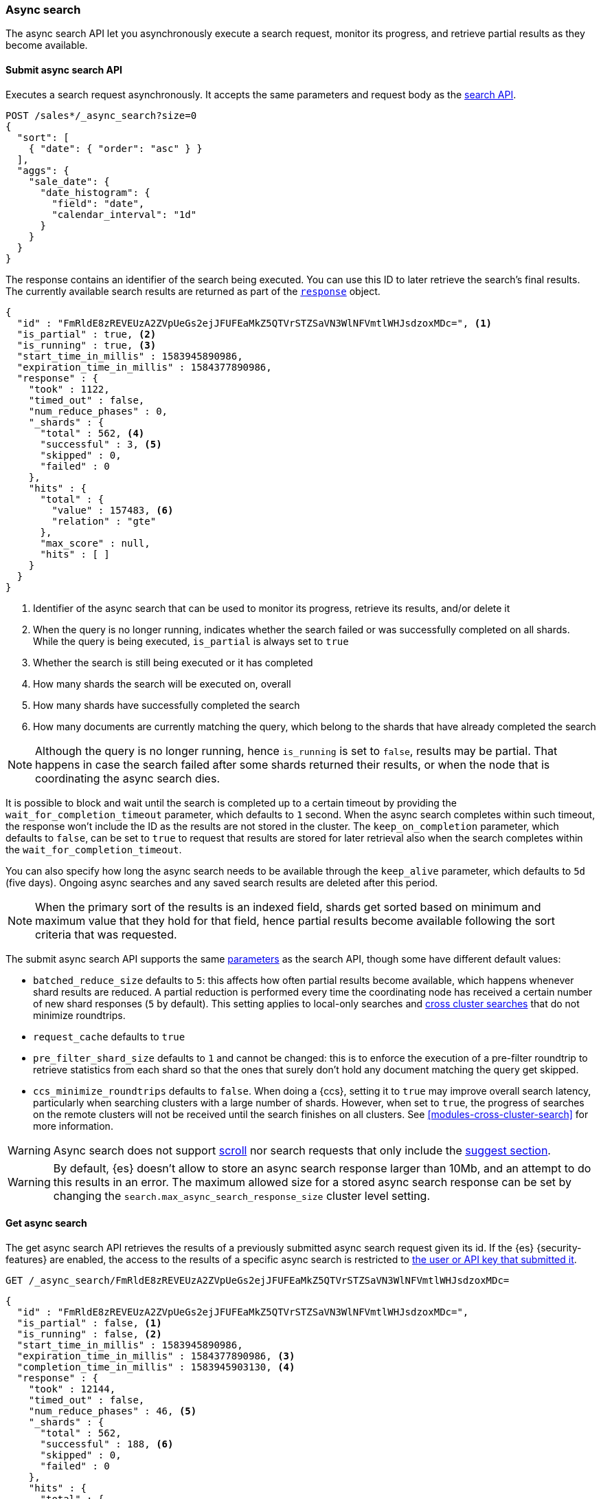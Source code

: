 [role="xpack"]
[[async-search]]
=== Async search

The async search API let you asynchronously execute a search request, monitor
its progress, and retrieve partial results as they become available.

[[submit-async-search]]
==== Submit async search API

Executes a search request asynchronously. It accepts the same parameters and
request body as the <<search-search,search API>>.

[source,console,id=submit-async-search-date-histogram-example]
--------------------------------------------------
POST /sales*/_async_search?size=0
{
  "sort": [
    { "date": { "order": "asc" } }
  ],
  "aggs": {
    "sale_date": {
      "date_histogram": {
        "field": "date",
        "calendar_interval": "1d"
      }
    }
  }
}
--------------------------------------------------
// TEST[setup:sales]
// TEST[s/size=0/size=0&wait_for_completion_timeout=10s&keep_on_completion=true/]

The response contains an identifier of the search being executed. You can use
this ID to later retrieve the search's final results. The currently available
search results are returned as part of the
<<search-api-response-body,`response`>> object.

[source,console-result]
--------------------------------------------------
{
  "id" : "FmRldE8zREVEUzA2ZVpUeGs2ejJFUFEaMkZ5QTVrSTZSaVN3WlNFVmtlWHJsdzoxMDc=", <1>
  "is_partial" : true, <2>
  "is_running" : true, <3>
  "start_time_in_millis" : 1583945890986,
  "expiration_time_in_millis" : 1584377890986,
  "response" : {
    "took" : 1122,
    "timed_out" : false,
    "num_reduce_phases" : 0,
    "_shards" : {
      "total" : 562, <4>
      "successful" : 3, <5>
      "skipped" : 0,
      "failed" : 0
    },
    "hits" : {
      "total" : {
        "value" : 157483, <6>
        "relation" : "gte"
      },
      "max_score" : null,
      "hits" : [ ]
    }
  }
}
--------------------------------------------------
// TESTRESPONSE[s/FmRldE8zREVEUzA2ZVpUeGs2ejJFUFEaMkZ5QTVrSTZSaVN3WlNFVmtlWHJsdzoxMDc=/$body.id/]
// TESTRESPONSE[s/"is_partial" : true/"is_partial": $body.is_partial/]
// TESTRESPONSE[s/"is_running" : true/"is_running": $body.is_running/]
// TESTRESPONSE[s/1583945890986/$body.start_time_in_millis/]
// TESTRESPONSE[s/1584377890986/$body.expiration_time_in_millis/]
// TESTRESPONSE[s/"response"/"completion_time_in_millis": $body.completion_time_in_millis,\n  "response"/]
// TESTRESPONSE[s/"took" : 1122/"took": $body.response.took/]
// TESTRESPONSE[s/"num_reduce_phases" : 0,//]
// TESTRESPONSE[s/"total" : 562/"total": $body.response._shards.total/]
// TESTRESPONSE[s/"successful" : 3/"successful": $body.response._shards.successful/]
// TESTRESPONSE[s/"value" : 157483/"value": $body.response.hits.total.value/]
// TESTRESPONSE[s/"relation" : "gte"/"relation": $body.response.hits.total.relation/]
// TESTRESPONSE[s/"hits" : \[ \]\n\s\s\s\s\}/"hits" : \[\]},"aggregations":  $body.response.aggregations/]

<1> Identifier of the async search that can be used to monitor its progress,
retrieve its results, and/or delete it
<2> When the query is no longer running, indicates whether the search failed
or was successfully completed on all shards. While the query is being
executed, `is_partial` is always set to `true`
<3> Whether the search is still being executed or it has completed
<4> How many shards the search will be executed on, overall
<5> How many shards have successfully completed the search
<6> How many documents are currently matching the query, which belong to the
shards that have already completed the search

NOTE: Although the query is no longer running, hence `is_running` is set to
`false`, results may be partial. That happens in case the search failed after
some shards returned their results, or when the node that is coordinating the
 async search dies.

It is possible to block and wait until the search is completed up to a certain
timeout by providing the `wait_for_completion_timeout` parameter, which
defaults to `1` second. When the async search completes within such timeout,
the response won't include the ID as the results are not stored in the cluster.
The `keep_on_completion` parameter, which defaults to `false`, can be set to
`true` to request that results are stored for later retrieval also when the
search completes within the `wait_for_completion_timeout`.

You can also specify how long the async search needs to be available through the
`keep_alive` parameter, which defaults to `5d` (five days). Ongoing async
searches and any saved search results are deleted after this period.

NOTE: When the primary sort of the results is an indexed field, shards get
sorted based on minimum and maximum value that they hold for that field, hence
partial results become available following the sort criteria that was requested.

The submit async search API supports the same
<<search-search-api-query-params,parameters>> as the search API, though some
have different default values:

* `batched_reduce_size` defaults to `5`: this affects how often partial results
become available, which happens whenever shard results are reduced. A partial
reduction is performed every time the coordinating node has received a certain
number of new shard responses (`5` by default). This setting applies to local-only
searches and <<modules-cross-cluster-search,cross cluster searches>> that do not minimize
roundtrips.
* `request_cache` defaults to `true`
* `pre_filter_shard_size` defaults to `1` and cannot be changed: this is to
enforce the execution of a pre-filter roundtrip to retrieve statistics from
each shard so that the ones that surely don't hold any document matching the
query get skipped.
* `ccs_minimize_roundtrips` defaults to `false`. When doing a {ccs}, setting
it to `true` may improve overall search latency, particularly when searching
clusters with a large number of shards. However, when set to `true`, the progress
of searches on the remote clusters will not be received until the search finishes
on all clusters. See <<modules-cross-cluster-search>> for more information.


WARNING: Async search does not support <<scroll-search-results,scroll>>
nor search requests that only include the <<search-suggesters,suggest section>>.

WARNING: By default, {es} doesn't allow to store an async search response
larger than 10Mb, and an attempt to do this results in an error. The maximum
allowed size for a stored async search response can be set by changing the
`search.max_async_search_response_size` cluster level setting.

[[get-async-search]]
==== Get async search

The get async search API retrieves the results of a previously submitted async
search request given its id. If the {es} {security-features} are enabled, the
access to the results of a specific async search is restricted to
<<can-access-resources-check,the user or API key that submitted it>>.

[source,console,id=get-async-search-date-histogram-example]
--------------------------------------------------
GET /_async_search/FmRldE8zREVEUzA2ZVpUeGs2ejJFUFEaMkZ5QTVrSTZSaVN3WlNFVmtlWHJsdzoxMDc=
--------------------------------------------------
// TEST[continued s/FmRldE8zREVEUzA2ZVpUeGs2ejJFUFEaMkZ5QTVrSTZSaVN3WlNFVmtlWHJsdzoxMDc=/\${body.id}/]

[source,console-result]
--------------------------------------------------
{
  "id" : "FmRldE8zREVEUzA2ZVpUeGs2ejJFUFEaMkZ5QTVrSTZSaVN3WlNFVmtlWHJsdzoxMDc=",
  "is_partial" : false, <1>
  "is_running" : false, <2>
  "start_time_in_millis" : 1583945890986,
  "expiration_time_in_millis" : 1584377890986, <3>
  "completion_time_in_millis" : 1583945903130, <4>
  "response" : {
    "took" : 12144,
    "timed_out" : false,
    "num_reduce_phases" : 46, <5>
    "_shards" : {
      "total" : 562,
      "successful" : 188, <6>
      "skipped" : 0,
      "failed" : 0
    },
    "hits" : {
      "total" : {
        "value" : 456433,
        "relation" : "eq"
      },
      "max_score" : null,
      "hits" : [ ]
    },
    "aggregations" : { <7>
      "sale_date" :  {
        "buckets" : []
      }
    }
  }
}
--------------------------------------------------
// TESTRESPONSE[s/FmRldE8zREVEUzA2ZVpUeGs2ejJFUFEaMkZ5QTVrSTZSaVN3WlNFVmtlWHJsdzoxMDc=/$body.id/]
// TESTRESPONSE[s/"is_partial" : true/"is_partial" : false/]
// TESTRESPONSE[s/"is_running" : true/"is_running" : false/]
// TESTRESPONSE[s/1583945890986/$body.start_time_in_millis/]
// TESTRESPONSE[s/1584377890986/$body.expiration_time_in_millis/]
// TESTRESPONSE[s/1583945903130/$body.completion_time_in_millis/]
// TESTRESPONSE[s/"took" : 12144/"took": $body.response.took/]
// TESTRESPONSE[s/"total" : 562/"total": $body.response._shards.total/]
// TESTRESPONSE[s/"successful" : 188/"successful": $body.response._shards.successful/]
// TESTRESPONSE[s/"value" : 456433/"value": $body.response.hits.total.value/]
// TESTRESPONSE[s/"buckets" : \[\]/"buckets": $body.response.aggregations.sale_date.buckets/]
// TESTRESPONSE[s/"num_reduce_phases" : 46,//]

<1> When the query is no longer running, indicates whether the search failed
or was successfully completed on all shards. While the query is being
executed, `is_partial` is always set to `true`
<2> Whether the search is still being executed or it has completed
<3> When the async search will expire
<4> When the async search has finished, the completion_time is indicated (start_time + took)
<5> Indicates how many reductions of the results have been performed. If this
number increases compared to the last retrieved results, you can expect
additional results included in the search response
<6> Indicates how many shards have executed the query. Note that in order for
shard results to be included in the search response, they need to be reduced
first.
<7> Partial aggregations results, coming from the shards that have already
completed the execution of the query.

The `wait_for_completion_timeout` parameter can also be provided when calling
the Get Async Search API, in order to wait for the search to be completed up
until the provided timeout. Final results will be returned if available before
the timeout expires, otherwise the currently available results will be returned
once the timeout expires. By default no timeout is set meaning that the
currently available results will be returned without any additional wait.

The `keep_alive` parameter specifies how long the async search should be
available in the cluster. When not specified, the `keep_alive` set with the
corresponding submit async request will be used. Otherwise, it is possible to
override such value and extend the validity of the request. When this period
expires, the search, if still running, is cancelled. If the search is completed,
its saved results are deleted.


[[get-async-search-status]]
==== Get async search status

The get async search status API, without retrieving search results, shows only
the status of a previously submitted async search request given its `id`. If the
{es} {security-features} are enabled, the access to the get async search status
API is restricted to the <<built-in-roles, monitoring_user role>>.

[source,console,id=get-async-search-status-example]
--------------------------------------------------
GET /_async_search/status/FmRldE8zREVEUzA2ZVpUeGs2ejJFUFEaMkZ5QTVrSTZSaVN3WlNFVmtlWHJsdzoxMDc=
--------------------------------------------------
// TEST[continued s/FmRldE8zREVEUzA2ZVpUeGs2ejJFUFEaMkZ5QTVrSTZSaVN3WlNFVmtlWHJsdzoxMDc=/\${body.id}/]

[source,console-result]
--------------------------------------------------
{
  "id" : "FmRldE8zREVEUzA2ZVpUeGs2ejJFUFEaMkZ5QTVrSTZSaVN3WlNFVmtlWHJsdzoxMDc=",
  "is_running" : true,
  "is_partial" : true,
  "start_time_in_millis" : 1583945890986,
  "expiration_time_in_millis" : 1584377890986,
  "_shards" : {
      "total" : 562,
      "successful" : 188, <1>
      "skipped" : 0,
      "failed" : 0
  }
}
--------------------------------------------------
// TEST[skip: a sample output of a status of a running async search]

<1> Indicates how many shards have executed the query so far.

For an async search that has been completed, the status response has an
additional `completion_status` field that shows the status code of the completed
async search.

[source,console-result]
--------------------------------------------------
{
  "id" : "FmRldE8zREVEUzA2ZVpUeGs2ejJFUFEaMkZ5QTVrSTZSaVN3WlNFVmtlWHJsdzoxMDc=",
  "is_running" : false,
  "is_partial" : false,
  "start_time_in_millis" : 1583945890986,
  "expiration_time_in_millis" : 1584377890986,
  "_shards" : {
      "total" : 562,
      "successful" : 562,
      "skipped" : 0,
      "failed" : 0
  },
 "completion_status" : 200 <1>
}
--------------------------------------------------
// TEST[skip: a sample output of a status of a completed async search]

<1> Indicates that the async search was successfully completed.


[source,console-result]
--------------------------------------------------
{
  "id" : "FmRldE8zREVEUzA2ZVpUeGs2ejJFUFEaMkZ5QTVrSTZSaVN3WlNFVmtlWHJsdzoxMDc=",
  "is_running" : false,
  "is_partial" : true,
  "start_time_in_millis" : 1583945890986,
  "expiration_time_in_millis" : 1584377890986,
  "_shards" : {
      "total" : 562,
      "successful" : 450,
      "skipped" : 0,
      "failed" : 112
  },
 "completion_status" : 503 <1>
}
--------------------------------------------------
// TEST[skip: a sample output of a status of a completed async search]

<1> Indicates that the async search was completed with an error.


[[delete-async-search]]
==== Delete async search

You can use the delete async search API to manually delete an async search by
ID. If the search is still running, the search request will be cancelled.
Otherwise, the saved search results are deleted.

[source,console,id=delete-async-search-date-histogram-example]
--------------------------------------------------
DELETE /_async_search/FmRldE8zREVEUzA2ZVpUeGs2ejJFUFEaMkZ5QTVrSTZSaVN3WlNFVmtlWHJsdzoxMDc=
--------------------------------------------------
// TEST[continued s/FmRldE8zREVEUzA2ZVpUeGs2ejJFUFEaMkZ5QTVrSTZSaVN3WlNFVmtlWHJsdzoxMDc=/\${body.id}/]

If the {es} {security-features} are enabled, the deletion of a specific async
search is restricted to:

  * The authenticated user that submitted the original search request.
  * Users that have the `cancel_task` cluster privilege.
